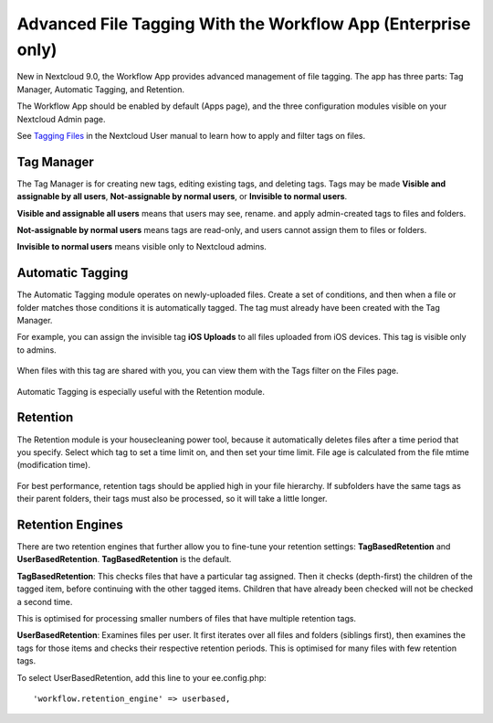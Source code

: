 =============================================================
Advanced File Tagging With the Workflow App (Enterprise only)
=============================================================

New in Nextcloud 9.0, the Workflow App provides advanced management of file 
tagging. The app has three parts: Tag Manager, Automatic Tagging, and Retention.

The Workflow App should be enabled by default (Apps page), and the three 
configuration modules visible on your Nextcloud Admin page. 

See `Tagging Files 
<https://doc.nextcloud.com/server/9.0/user_manual/files/access_webgui.html>`_ in 
the Nextcloud User manual to learn how to apply and filter tags on files.

Tag Manager
-----------

The Tag Manager is for creating new tags, editing existing tags, and deleting 
tags. Tags may be made **Visible and assignable by all users**, 
**Not-assignable by normal users**, or **Invisible to normal users**.

**Visible and assignable all users** means that users may see, rename. and 
apply admin-created tags to files and folders.

**Not-assignable by normal users** means tags are read-only, and users cannot 
assign them to files or folders.

**Invisible to normal users** means visible only to Nextcloud admins.

.. figure:: images/workflow-1.png
   :alt: Tag Manager.
  
Automatic Tagging
-----------------

The Automatic Tagging module operates on newly-uploaded files. Create a set of 
conditions, and then when a file or folder matches those conditions it is 
automatically tagged. The tag must already have been created with the Tag 
Manager.

For example, you can assign the invisible tag **iOS Uploads** to all files 
uploaded from iOS devices. This tag is visible only to admins.

.. figure:: images/workflow-2.png
   :alt: Automatic tagging.
   
When files with this tag are shared with you, you can view them with the Tags 
filter on the Files page.

.. figure:: images/workflow-3.png
   :alt: Viewing tagged files.
   
Automatic Tagging is especially useful with the Retention module.   
   
Retention
---------

The Retention module is your housecleaning power tool, because it automatically 
deletes files after a time period that you specify. Select which tag to 
set a time limit on, and then set your time limit. File age is calculated from 
the file mtime (modification time).

.. figure:: images/workflow-4.png
   :alt: Setting retention times via tag.
   
For best performance, retention tags should be applied high in your file 
hierarchy. If subfolders have the same tags as their parent folders, their tags 
must also be processed, so it will take a little longer.

Retention Engines
-----------------

There are two retention engines that further allow you to fine-tune your 
retention settings: **TagBasedRetention** and **UserBasedRetention**. 
**TagBasedRetention** is the default.

**TagBasedRetention**: This checks files that have a particular tag 
assigned. Then it checks (depth-first) the children of the tagged item, before 
continuing with the other tagged items. Children that have already been checked  
will not be checked a second time.

This is optimised for processing smaller numbers of files that have multiple 
retention tags.

**UserBasedRetention**: Examines files per user. It first iterates over all 
files and folders (siblings first), then examines the tags for those items and 
checks their respective retention periods. This is optimised for many files with 
few retention tags.

To select UserBasedRetention, add this line to your ee.config.php::
 
  'workflow.retention_engine' => userbased,
